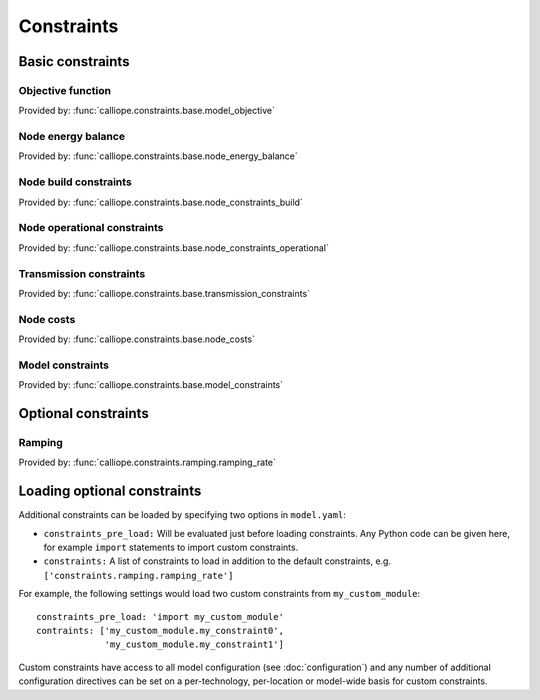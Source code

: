 
===========
Constraints
===========

-----------------
Basic constraints
-----------------

Objective function
------------------

Provided by: :func:`calliope.constraints.base.model_objective`

Node energy balance
-------------------

Provided by: :func:`calliope.constraints.base.node_energy_balance`

Node build constraints
----------------------

Provided by: :func:`calliope.constraints.base.node_constraints_build`

Node operational constraints
----------------------------

Provided by: :func:`calliope.constraints.base.node_constraints_operational`

Transmission constraints
------------------------

Provided by: :func:`calliope.constraints.base.transmission_constraints`

Node costs
----------

Provided by: :func:`calliope.constraints.base.node_costs`

Model constraints
-----------------

Provided by: :func:`calliope.constraints.base.model_constraints`

--------------------
Optional constraints
--------------------

Ramping
-------

Provided by: :func:`calliope.constraints.ramping.ramping_rate`


----------------------------
Loading optional constraints
----------------------------

Additional constraints can be loaded by specifying two options in ``model.yaml``:

* ``constraints_pre_load:`` Will be evaluated just before loading constraints. Any Python code can be given here, for example ``import`` statements to import custom constraints.
* ``constraints:`` A list of constraints to load in addition to the default constraints, e.g. ``['constraints.ramping.ramping_rate']``

For example, the following settings would load two custom constraints from ``my_custom_module``::

   constraints_pre_load: 'import my_custom_module'
   contraints: ['my_custom_module.my_constraint0',
                'my_custom_module.my_constraint1']

Custom constraints have access to all model configuration (see :doc:`configuration`) and any number of additional configuration directives can be set on a per-technology, per-location or model-wide basis for custom constraints.
